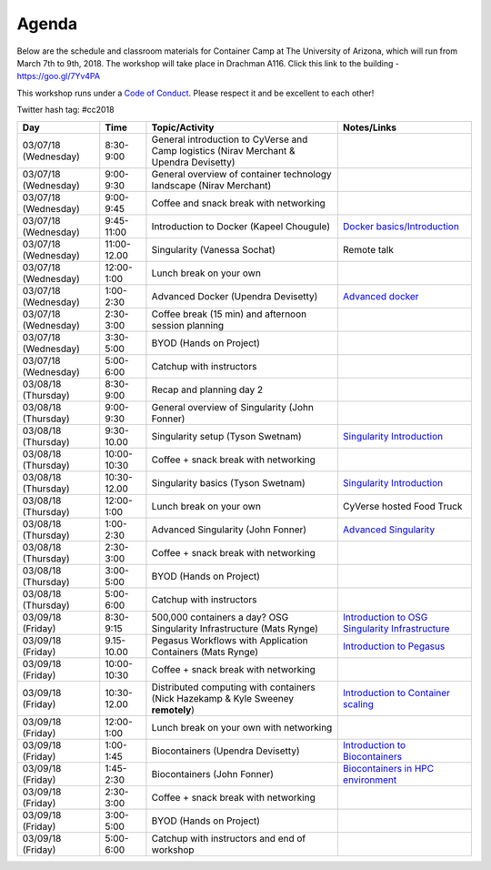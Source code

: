 **Agenda**
==========

Below are the schedule and classroom materials for Container Camp at The University of Arizona, which will run from March 7th to 9th, 2018. The workshop will take place in Drachman A116. Click this link to the building - https://goo.gl/7Yv4PA 

This workshop runs under a `Code of Conduct <../getting_started/main.html>`_. Please respect it and be excellent to each other!

Twitter hash tag: #cc2018

.. list-table::
    :header-rows: 1

    * - Day
      - Time
      - Topic/Activity
      - Notes/Links
    * - 03/07/18 (Wednesday)
      - 8:30-9:00
      - General introduction to CyVerse and Camp logistics (Nirav Merchant & Upendra Devisetty)
      -
    * - 03/07/18 (Wednesday)
      - 9:00-9:30
      - General overview of container technology landscape (Nirav Merchant)
      -
    * - 03/07/18 (Wednesday)
      - 9:00-9:45
      - Coffee and snack break with networking
      -
    * - 03/07/18 (Wednesday)
      - 9:45-11:00
      - Introduction to Docker (Kapeel Chougule)
      - `Docker basics/Introduction <../docker/dockerintro.html>`_
    * - 03/07/18 (Wednesday)
      - 11:00-12.00
      - Singularity (Vanessa Sochat)
      - Remote talk
    * - 03/07/18 (Wednesday)
      - 12:00-1:00
      - Lunch break on your own
      -
    * - 03/07/18 (Wednesday)
      - 1:00-2:30
      - Advanced Docker (Upendra Devisetty)
      - `Advanced docker <../docker/dockeradvanced.html>`_
    * - 03/07/18 (Wednesday)
      - 2:30-3:00
      - Coffee break (15 min) and afternoon session planning
      -
    * - 03/07/18 (Wednesday)
      - 3:30-5:00
      - BYOD (Hands on Project)
      -
    * - 03/07/18 (Wednesday)
      - 5:00-6:00
      - Catchup with instructors
      -      
    * - 03/08/18 (Thursday)
      - 8:30-9:00
      - Recap and planning day 2
      -
    * - 03/08/18 (Thursday)
      - 9:00-9:30
      - General overview of Singularity (John Fonner)
      -
    * - 03/08/18 (Thursday)
      - 9:30-10.00
      - Singularity setup (Tyson Swetnam)
      - `Singularity Introduction <../singularity/singularityintro.html>`_
    * - 03/08/18 (Thursday)
      - 10:00-10:30
      - Coffee + snack break with networking
      -
    * - 03/08/18 (Thursday)
      - 10:30-12.00
      - Singularity basics (Tyson Swetnam)
      - `Singularity Introduction <../singularity/singularityintro.html>`_
    * - 03/08/18 (Thursday)
      - 12:00-1:00
      - Lunch break on your own
      - CyVerse hosted Food Truck 
    * - 03/08/18 (Thursday)
      - 1:00-2:30
      - Advanced Singularity (John Fonner)
      - `Advanced Singularity <../singularity/singularityadvanced.html>`_
    * - 03/08/18 (Thursday)
      - 2:30-3:00
      - Coffee + snack break with networking
      -
    * - 03/08/18 (Thursday)
      - 3:00-5:00
      - BYOD (Hands on Project)
      -
    * - 03/08/18 (Thursday)
      - 5:00-6:00
      - Catchup with instructors
      -      
    * - 03/09/18 (Friday)
      - 8:30-9:15
      - 500,000 containers a day? OSG Singularity Infrastructure (Mats Rynge)
      - `Introduction to OSG Singularity Infrastructure <../container_scaling/containerscaling_osg.html>`_
    * - 03/09/18 (Friday)
      - 9.15-10.00
      - Pegasus Workflows with Application Containers (Mats Rynge)
      - `Introduction to Pegasus <../container_scaling/containerscaling_pegasus.html>`_
    * - 03/09/18 (Friday)
      - 10:00-10:30
      - Coffee + snack break with networking
      -
    * - 03/09/18 (Friday)
      - 10:30-12.00
      - Distributed computing with containers (Nick Hazekamp & Kyle Sweeney **remotely**) 
      - `Introduction to Container scaling <../container_scaling/containerscaling_dc.html>`_
    * - 03/09/18 (Friday)
      - 12:00-1:00
      - Lunch break on your own with networking
      -
    * - 03/09/18 (Friday)
      - 1:00-1:45
      - Biocontainers (Upendra Devisetty)
      - `Introduction to Biocontainers <../biocontainer/biocontainers.html>`_
    * - 03/09/18 (Friday)
      - 1:45-2:30
      - Biocontainers (John Fonner)
      - `Biocontainers in HPC environment <../biocontainer/biocontainers_hpc.html>`_
    * - 03/09/18 (Friday)
      - 2:30-3:00
      - Coffee + snack break with networking
      -
    * - 03/09/18 (Friday)
      - 3:00-5:00
      - BYOD (Hands on Project) 
      -
    * - 03/09/18 (Friday)
      - 5:00-6:00
      - Catchup with instructors and end of workshop
      -    
